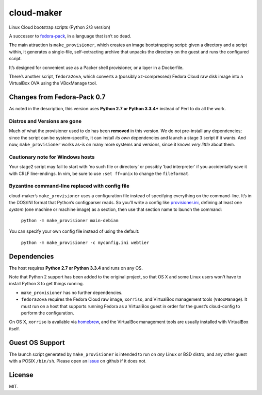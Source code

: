 ===========
cloud-maker
===========

Linux Cloud bootstrap scripts (Python 2/3 version)

A successor to fedora-pack_, in a language that isn’t so dead.

The main attraction is ``make_provisioner``, which creates an image
bootstrapping script: given a directory and a script within, it generates a
single-file, self-extracting archive that unpacks the directory on the guest
and runs the configured script.

It’s designed for convenient use as a Packer shell provisioner, or a layer in
a Dockerfile.

There’s another script, ``fedora2ova``, which converts a (possibly
xz-compressed) Fedora Cloud raw disk image into a VirtualBox OVA using the
VBoxManage tool.

Changes from Fedora-Pack 0.7
----------------------------

As noted in the description, this version uses **Python 2.7 or Python 3.3.4+**
instead of Perl to do all the work.

Distros and Versions are gone
~~~~~~~~~~~~~~~~~~~~~~~~~~~~~

Much of what the provisioner used to do has been **removed** in this version.
We do not pre-install any dependencies; since the script can be
system-specific, it can install *its own* dependencies and launch a stage 3
script if it wants.  And now, ``make_provisioner`` works as-is on many more
systems and versions, since it knows *very little* about them.

Cautionary note for Windows hosts
~~~~~~~~~~~~~~~~~~~~~~~~~~~~~~~~~

Your stage2 script may fail to start with ‘no such file or directory’ or
possibly ‘bad interpreter’ if you accidentally save it with CRLF line-endings.
In vim, be sure to use ``:set ff=unix`` to change the ``fileformat``.

Byzantine command-line replaced with config file
~~~~~~~~~~~~~~~~~~~~~~~~~~~~~~~~~~~~~~~~~~~~~~~~

cloud-maker’s ``make_provisioner`` uses a configuration file instead of
specifying everything on the command-line.  It’s in the DOS/INI format that
Python’s configparser reads.  So you’ll write a config like
provisioner.ini_, defining at least one *system* (one machine or machine
image) as a section, then use that section name to launch the command:

    ``python -m make_provisioner main-debian``

You can specify your own config file instead of using the default:

    ``python -m make_provisioner -c myconfig.ini webtier``

Dependencies
------------

The host requires **Python 2.7 or Python 3.3.4** and runs on any OS.

Note that Python 2 support has been added to the original project, so that OS
X and some Linux users won't have to install Python 3 to get things running.

* ``make_provisioner`` has no further dependencies.
* ``fedora2ova`` requires the Fedora Cloud raw image, ``xorriso``, and
  VirtualBox management tools (``VBoxManage``).  It must run on a host that
  supports running Fedora as a VirtualBox guest in order for the guest’s
  cloud-config to perform the configuration.

On OS X, ``xorriso`` is available via homebrew_, and the VirtualBox
management tools are usually installed with VirtualBox itself.

Guest OS Support
----------------

The launch script generated by ``make_provisioner`` is intended to run on
*any* Linux or BSD distro, and any other guest with a POSIX ``/bin/sh``.
Please open an issue_ on github if it does not.

License
-------

MIT.


.. _fedora-pack: https://github.com/sapphirecat/fedora-pack
.. _Python: https://www.python.org/
.. _provisioner.ini: https://github.com/sapphirecat/cloud-maker/blob/master/provisioner.ini
.. _homebrew: http://brew.sh/
.. _issue: https://github.com/sapphirecat/cloud-maker/issues


